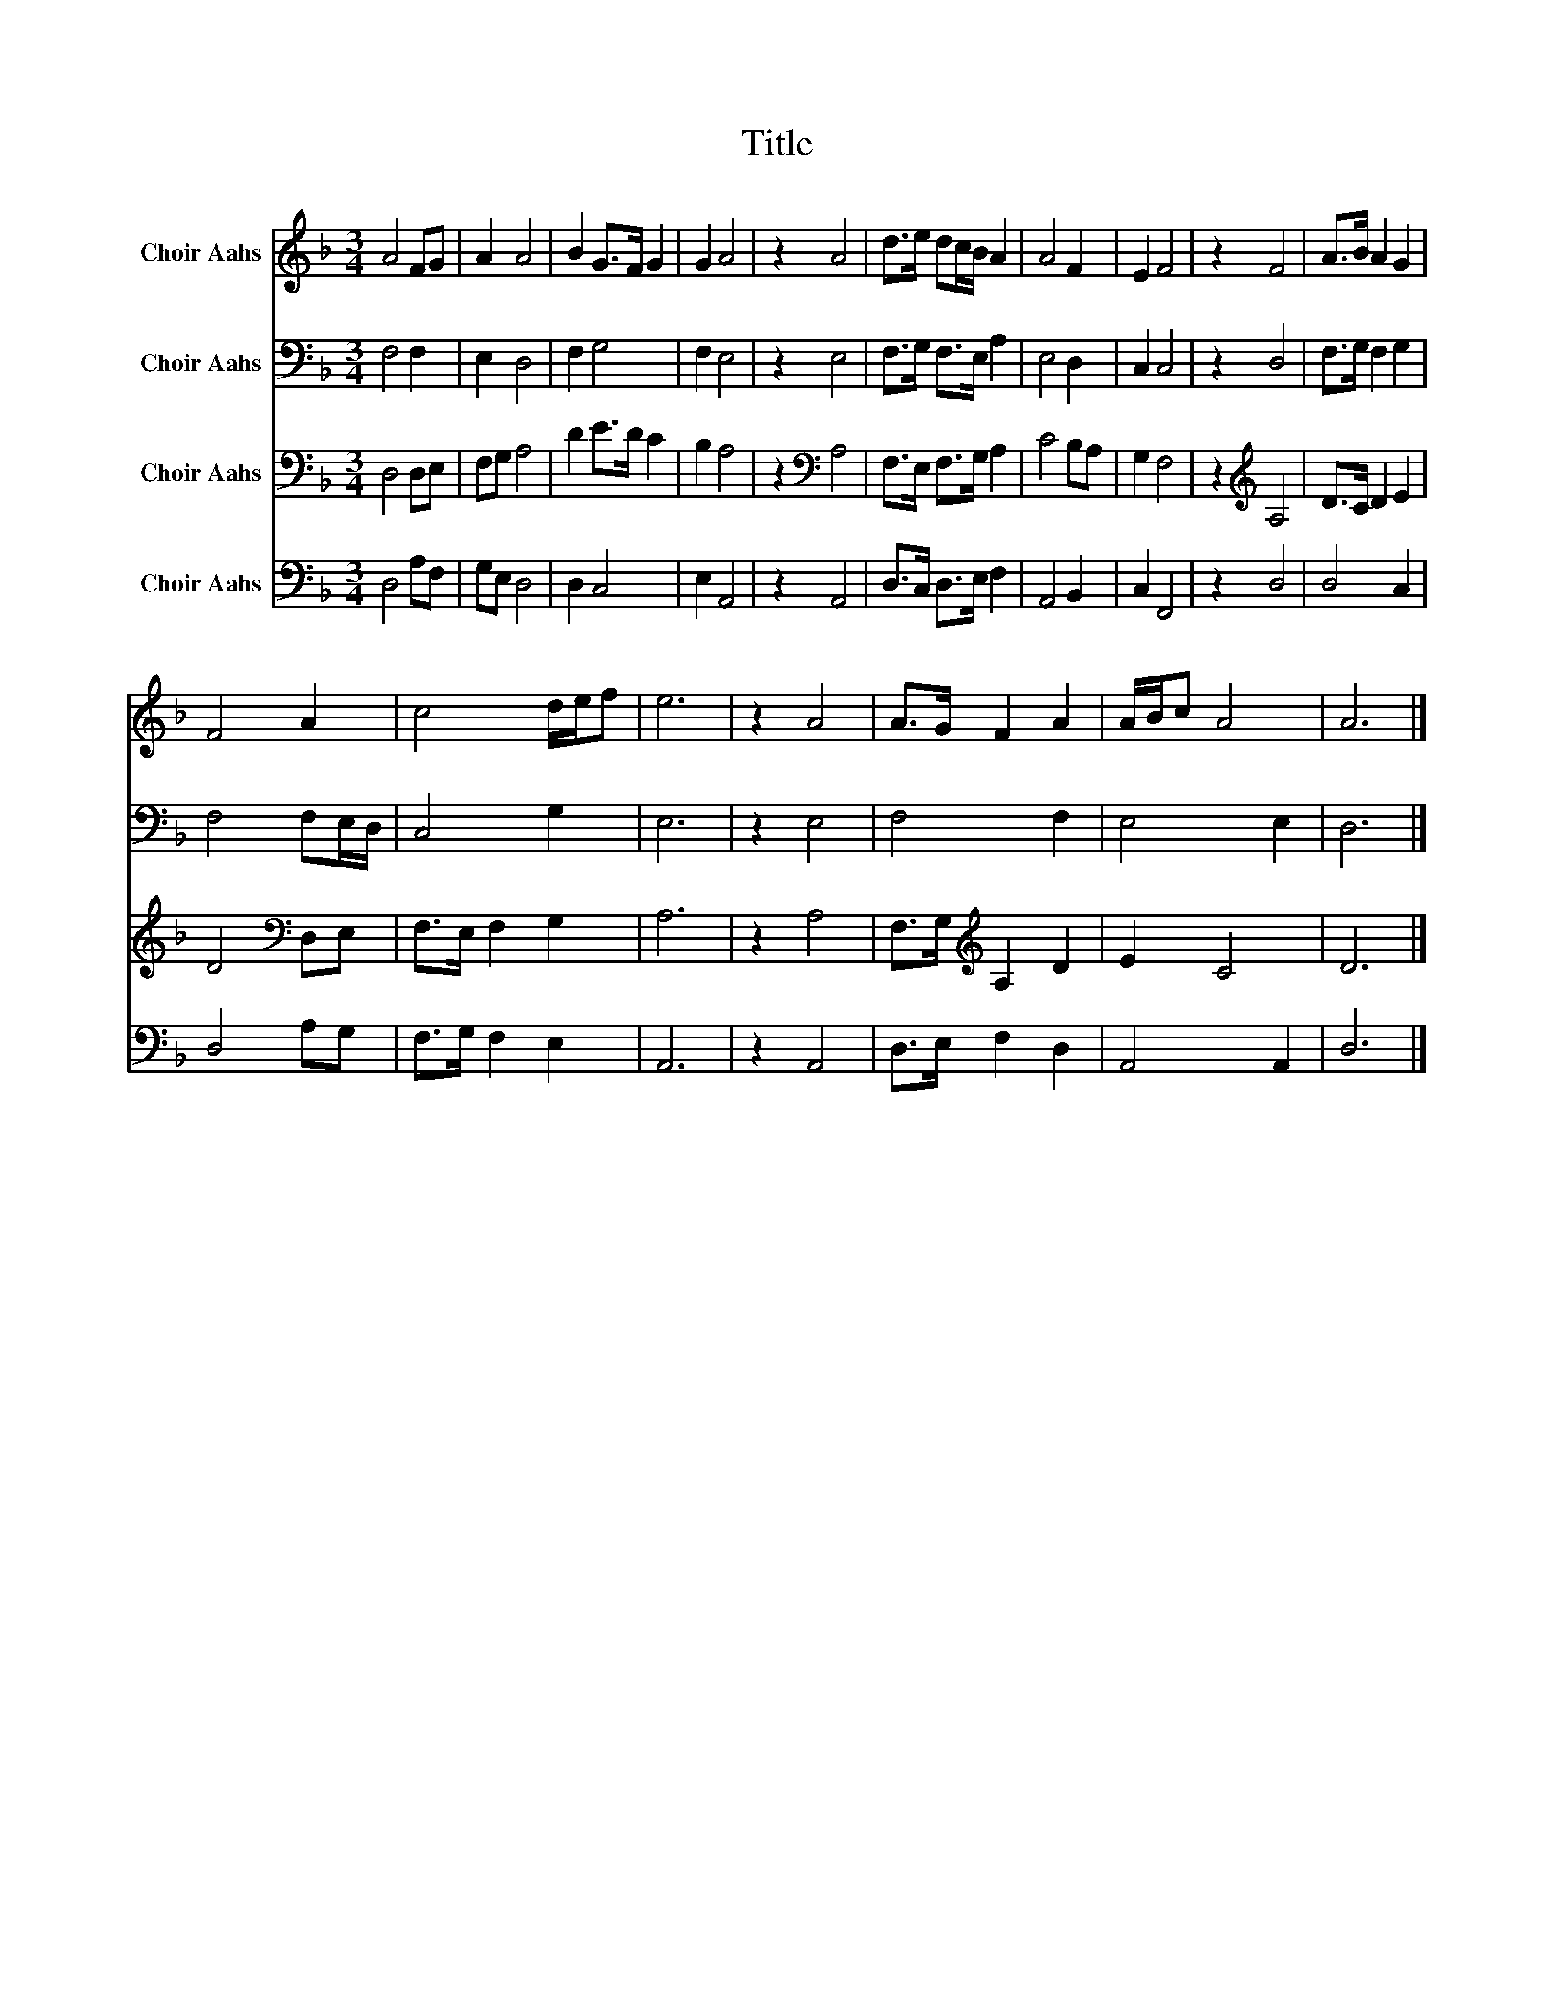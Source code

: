 X:1
T:Title
%%score 1 2 3 4
L:1/8
M:3/4
K:F
V:1 treble nm="Choir Aahs"
V:2 bass nm="Choir Aahs"
V:3 bass nm="Choir Aahs"
V:4 bass nm="Choir Aahs"
V:1
 A4 FG | A2 A4 | B2 G>F G2 | G2 A4 | z2 A4 | d>e dc/B/ A2 | A4 F2 | E2 F4 | z2 F4 | A>B A2 G2 | %10
 F4 A2 | c4 d/e/f | e6 | z2 A4 | A>G F2 A2 | A/B/c A4 | A6 |] %17
V:2
 F,4 F,2 | E,2 D,4 | F,2 G,4 | F,2 E,4 | z2 E,4 | F,>G, F,>E, A,2 | E,4 D,2 | C,2 C,4 | z2 D,4 | %9
 F,>G, F,2 G,2 | F,4 F,E,/D,/ | C,4 G,2 | E,6 | z2 E,4 | F,4 F,2 | E,4 E,2 | D,6 |] %17
V:3
 D,4 D,E, | F,G, A,4 | D2 E>D C2 | B,2 A,4 | z2[K:bass] A,4 | F,>E, F,>G, A,2 | C4 B,A, | G,2 F,4 | %8
 z2[K:treble] A,4 | D>C D2 E2 | D4[K:bass] D,E, | F,>E, F,2 G,2 | A,6 | z2 A,4 | %14
 F,>G,[K:treble] A,2 D2 | E2 C4 | D6 |] %17
V:4
 D,4 A,F, | G,E, D,4 | D,2 C,4 | E,2 A,,4 | z2 A,,4 | D,>C, D,>E, F,2 | A,,4 B,,2 | C,2 F,,4 | %8
 z2 D,4 | D,4 C,2 | D,4 A,G, | F,>G, F,2 E,2 | A,,6 | z2 A,,4 | D,>E, F,2 D,2 | A,,4 A,,2 | D,6 |] %17

